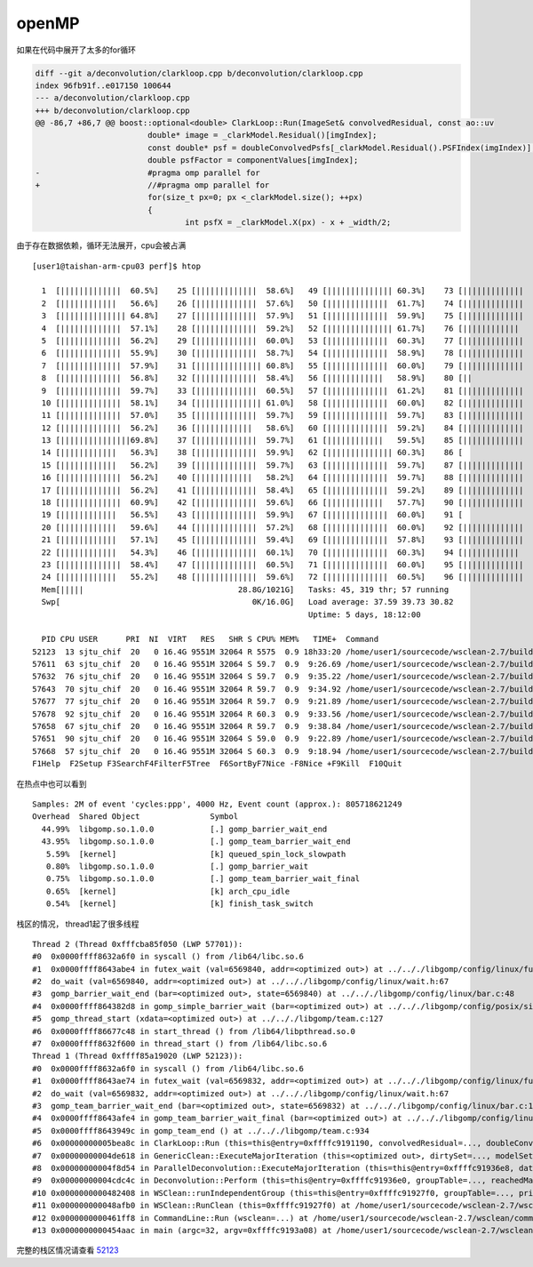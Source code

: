 ======================
openMP
======================

如果在代码中展开了太多的for循环

.. code:: diff

   diff --git a/deconvolution/clarkloop.cpp b/deconvolution/clarkloop.cpp
   index 96fb91f..e017150 100644
   --- a/deconvolution/clarkloop.cpp
   +++ b/deconvolution/clarkloop.cpp
   @@ -86,7 +86,7 @@ boost::optional<double> ClarkLoop::Run(ImageSet& convolvedResidual, const ao::uv
                           double* image = _clarkModel.Residual()[imgIndex];
                           const double* psf = doubleConvolvedPsfs[_clarkModel.Residual().PSFIndex(imgIndex)];
                           double psfFactor = componentValues[imgIndex];
   -                       #pragma omp parallel for
   +                       //#pragma omp parallel for
                           for(size_t px=0; px <_clarkModel.size(); ++px)
                           {
                                   int psfX = _clarkModel.X(px) - x + _width/2;

由于存在数据依赖，循环无法展开，cpu会被占满

::

   [user1@taishan-arm-cpu03 perf]$ htop

     1  [|||||||||||||  60.5%]    25 [|||||||||||||  58.6%]   49 [|||||||||||||| 60.3%]    73 [|||||||||||||  60.5%]
     2  [||||||||||||   56.6%]    26 [|||||||||||||  57.6%]   50 [|||||||||||||  61.7%]    74 [|||||||||||||  59.2%]
     3  [|||||||||||||| 64.8%]    27 [|||||||||||||  57.9%]   51 [|||||||||||||  59.9%]    75 [|||||||||||||  61.2%]
     4  [|||||||||||||  57.1%]    28 [|||||||||||||  59.2%]   52 [|||||||||||||| 61.7%]    76 [||||||||||||   58.9%]
     5  [|||||||||||||  56.2%]    29 [|||||||||||||  60.0%]   53 [|||||||||||||  60.3%]    77 [|||||||||||||  62.2%]
     6  [|||||||||||||  55.9%]    30 [|||||||||||||  58.7%]   54 [|||||||||||||  58.9%]    78 [|||||||||||||  61.0%]
     7  [|||||||||||||  57.9%]    31 [|||||||||||||| 60.8%]   55 [|||||||||||||  60.0%]    79 [|||||||||||||  60.3%]
     8  [|||||||||||||  56.8%]    32 [|||||||||||||  58.4%]   56 [||||||||||||   58.9%]    80 [||              2.0%]
     9  [|||||||||||||  59.7%]    33 [|||||||||||||  60.5%]   57 [|||||||||||||  61.2%]    81 [|||||||||||||  60.0%]
     10 [|||||||||||||  58.1%]    34 [|||||||||||||| 61.0%]   58 [|||||||||||||  60.0%]    82 [|||||||||||||  58.4%]
     11 [|||||||||||||  57.0%]    35 [|||||||||||||  59.7%]   59 [|||||||||||||  59.7%]    83 [|||||||||||||  60.5%]
     12 [|||||||||||||  56.2%]    36 [||||||||||||   58.6%]   60 [|||||||||||||  59.2%]    84 [|||||||||||||  60.8%]
     13 [|||||||||||||||69.8%]    37 [|||||||||||||  59.7%]   61 [||||||||||||   59.5%]    85 [|||||||||||||  58.7%]
     14 [||||||||||||   56.3%]    38 [|||||||||||||  59.9%]   62 [|||||||||||||| 60.3%]    86 [                0.0%]
     15 [||||||||||||   56.2%]    39 [|||||||||||||  59.7%]   63 [|||||||||||||  59.7%]    87 [|||||||||||||  60.0%]
     16 [|||||||||||||  56.2%]    40 [||||||||||||   58.2%]   64 [|||||||||||||  59.7%]    88 [|||||||||||||  59.5%]
     17 [|||||||||||||  56.2%]    41 [|||||||||||||  58.4%]   65 [|||||||||||||  59.2%]    89 [|||||||||||||  58.7%]
     18 [|||||||||||||  60.9%]    42 [|||||||||||||  59.6%]   66 [||||||||||||   57.7%]    90 [|||||||||||||  60.5%]
     19 [||||||||||||   56.5%]    43 [|||||||||||||  59.9%]   67 [|||||||||||||  60.0%]    91 [                0.0%]
     20 [||||||||||||   59.6%]    44 [|||||||||||||  57.2%]   68 [|||||||||||||  60.0%]    92 [|||||||||||||  58.9%]
     21 [||||||||||||   57.1%]    45 [|||||||||||||  59.4%]   69 [|||||||||||||  57.8%]    93 [|||||||||||||  59.5%]
     22 [||||||||||||   54.3%]    46 [|||||||||||||  60.1%]   70 [|||||||||||||  60.3%]    94 [||||||||||||   58.9%]
     23 [|||||||||||||  58.4%]    47 [|||||||||||||  60.5%]   71 [|||||||||||||  60.0%]    95 [|||||||||||||  58.1%]
     24 [||||||||||||   55.2%]    48 [|||||||||||||  59.6%]   72 [|||||||||||||  60.5%]    96 [|||||||||||||  58.3%]
     Mem[|||||                                 28.8G/1021G]   Tasks: 45, 319 thr; 57 running
     Swp[                                         0K/16.0G]   Load average: 37.59 39.73 30.82
                                                              Uptime: 5 days, 18:12:00

     PID CPU USER      PRI  NI  VIRT   RES   SHR S CPU% MEM%   TIME+  Command
   52123  13 sjtu_chif  20   0 16.4G 9551M 32064 R 5575  0.9 18h33:20 /home/user1/sourcecode/wsclean-2.7/build/wscle
   57611  63 sjtu_chif  20   0 16.4G 9551M 32064 S 59.7  0.9  9:26.69 /home/user1/sourcecode/wsclean-2.7/build/wscle
   57632  76 sjtu_chif  20   0 16.4G 9551M 32064 S 59.7  0.9  9:35.22 /home/user1/sourcecode/wsclean-2.7/build/wscle
   57643  70 sjtu_chif  20   0 16.4G 9551M 32064 R 59.7  0.9  9:34.92 /home/user1/sourcecode/wsclean-2.7/build/wscle
   57677  77 sjtu_chif  20   0 16.4G 9551M 32064 R 59.7  0.9  9:21.89 /home/user1/sourcecode/wsclean-2.7/build/wscle
   57678  92 sjtu_chif  20   0 16.4G 9551M 32064 R 60.3  0.9  9:33.56 /home/user1/sourcecode/wsclean-2.7/build/wscle
   57658  67 sjtu_chif  20   0 16.4G 9551M 32064 R 59.7  0.9  9:38.84 /home/user1/sourcecode/wsclean-2.7/build/wscle
   57651  90 sjtu_chif  20   0 16.4G 9551M 32064 S 59.0  0.9  9:22.89 /home/user1/sourcecode/wsclean-2.7/build/wscle
   57668  57 sjtu_chif  20   0 16.4G 9551M 32064 S 60.3  0.9  9:18.94 /home/user1/sourcecode/wsclean-2.7/build/wscle
   F1Help  F2Setup F3SearchF4FilterF5Tree  F6SortByF7Nice -F8Nice +F9Kill  F10Quit

在热点中也可以看到

::

   Samples: 2M of event 'cycles:ppp', 4000 Hz, Event count (approx.): 805718621249
   Overhead  Shared Object               Symbol
     44.99%  libgomp.so.1.0.0            [.] gomp_barrier_wait_end
     43.95%  libgomp.so.1.0.0            [.] gomp_team_barrier_wait_end
      5.59%  [kernel]                    [k] queued_spin_lock_slowpath
      0.80%  libgomp.so.1.0.0            [.] gomp_barrier_wait
      0.75%  libgomp.so.1.0.0            [.] gomp_team_barrier_wait_final
      0.65%  [kernel]                    [k] arch_cpu_idle
      0.54%  [kernel]                    [k] finish_task_switch

栈区的情况， thread1起了很多线程

::

   Thread 2 (Thread 0xfffcba85f050 (LWP 57701)):
   #0  0x0000ffff8632a6f0 in syscall () from /lib64/libc.so.6
   #1  0x0000ffff8643abe4 in futex_wait (val=6569840, addr=<optimized out>) at ../.././libgomp/config/linux/futex.h:45
   #2  do_wait (val=6569840, addr=<optimized out>) at ../.././libgomp/config/linux/wait.h:67
   #3  gomp_barrier_wait_end (bar=<optimized out>, state=6569840) at ../.././libgomp/config/linux/bar.c:48
   #4  0x0000ffff864382d8 in gomp_simple_barrier_wait (bar=<optimized out>) at ../.././libgomp/config/posix/simple-bar.h:60
   #5  gomp_thread_start (xdata=<optimized out>) at ../.././libgomp/team.c:127
   #6  0x0000ffff86677c48 in start_thread () from /lib64/libpthread.so.0
   #7  0x0000ffff8632f600 in thread_start () from /lib64/libc.so.6
   Thread 1 (Thread 0xffff85a19020 (LWP 52123)):
   #0  0x0000ffff8632a6f0 in syscall () from /lib64/libc.so.6
   #1  0x0000ffff8643ae74 in futex_wait (val=6569832, addr=<optimized out>) at ../.././libgomp/config/linux/futex.h:45
   #2  do_wait (val=6569832, addr=<optimized out>) at ../.././libgomp/config/linux/wait.h:67
   #3  gomp_team_barrier_wait_end (bar=<optimized out>, state=6569832) at ../.././libgomp/config/linux/bar.c:112
   #4  0x0000ffff8643afe4 in gomp_team_barrier_wait_final (bar=<optimized out>) at ../.././libgomp/config/linux/bar.c:136
   #5  0x0000ffff8643949c in gomp_team_end () at ../.././libgomp/team.c:934
   #6  0x00000000005bea8c in ClarkLoop::Run (this=this@entry=0xffffc9191190, convolvedResidual=..., doubleConvolvedPsfs=...) at /home/user1/sourcecode/wsclean-2.7/deconvolution/clarkloop.cpp:89
   #7  0x00000000004de618 in GenericClean::ExecuteMajorIteration (this=<optimized out>, dirtySet=..., modelSet=..., psfs=..., width=4000, height=4000, reachedMajorThreshold=@0xffffc9191ef0: true) at /home/user1/sourcecode/wsclean-2.7/deconvolution/genericclean.cpp:81
   #8  0x00000000004f8d54 in ParallelDeconvolution::ExecuteMajorIteration (this=this@entry=0xffffc91936e8, dataImage=..., modelImage=..., psfImages=..., reachedMajorThreshold=@0xffffc9191ef0: true) at /home/user1/sourcecode/wsclean-2.7/deconvolution/paralleldeconvolution.cpp:164
   #9  0x00000000004cdc4c in Deconvolution::Perform (this=this@entry=0xffffc91936e0, groupTable=..., reachedMajorThreshold=@0xffffc9191ef0: true, majorIterationNr=4) at /home/user1/sourcecode/wsclean-2.7/deconvolution/deconvolution.cpp:142
   #10 0x0000000000482408 in WSClean::runIndependentGroup (this=this@entry=0xffffc91927f0, groupTable=..., primaryBeam=...) at /home/user1/sourcecode/wsclean-2.7/wsclean/wsclean.cpp:727
   #11 0x000000000048afb0 in WSClean::RunClean (this=0xffffc91927f0) at /home/user1/sourcecode/wsclean-2.7/wsclean/wsclean.cpp:472
   #12 0x0000000000461ff8 in CommandLine::Run (wsclean=...) at /home/user1/sourcecode/wsclean-2.7/wsclean/commandline.cpp:1308
   #13 0x0000000000454aac in main (argc=32, argv=0xffffc9193a08) at /home/user1/sourcecode/wsclean-2.7/wscleanmain.cpp:13

完整的栈区情况请查看 `52123 <resource/52123.txt>`__

